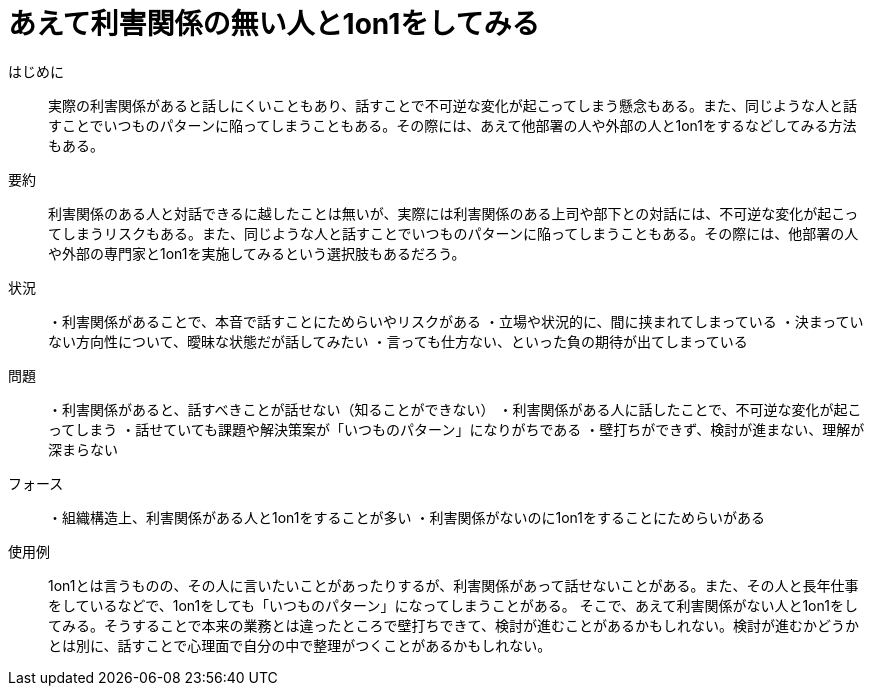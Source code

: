 = あえて利害関係の無い人と1on1をしてみる

はじめに::
実際の利害関係があると話しにくいこともあり、話すことで不可逆な変化が起こってしまう懸念もある。また、同じような人と話すことでいつものパターンに陥ってしまうこともある。その際には、あえて他部署の人や外部の人と1on1をするなどしてみる方法もある。

要約::
利害関係のある人と対話できるに越したことは無いが、実際には利害関係のある上司や部下との対話には、不可逆な変化が起こってしまうリスクもある。また、同じような人と話すことでいつものパターンに陥ってしまうこともある。その際には、他部署の人や外部の専門家と1on1を実施してみるという選択肢もあるだろう。

状況::
・利害関係があることで、本音で話すことにためらいやリスクがある
・立場や状況的に、間に挟まれてしまっている
・決まっていない方向性について、曖昧な状態だが話してみたい
・言っても仕方ない、といった負の期待が出てしまっている

問題::
・利害関係があると、話すべきことが話せない（知ることができない）
・利害関係がある人に話したことで、不可逆な変化が起こってしまう
・話せていても課題や解決策案が「いつものパターン」になりがちである
・壁打ちができず、検討が進まない、理解が深まらない


フォース::
・組織構造上、利害関係がある人と1on1をすることが多い
・利害関係がないのに1on1をすることにためらいがある

使用例::
1on1とは言うものの、その人に言いたいことがあったりするが、利害関係があって話せないことがある。また、その人と長年仕事をしているなどで、1on1をしても「いつものパターン」になってしまうことがある。
そこで、あえて利害関係がない人と1on1をしてみる。そうすることで本来の業務とは違ったところで壁打ちできて、検討が進むことがあるかもしれない。検討が進むかどうかとは別に、話すことで心理面で自分の中で整理がつくことがあるかもしれない。



